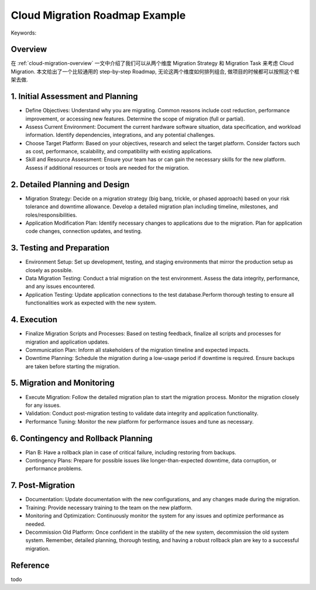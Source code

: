 Cloud Migration Roadmap Example
==============================================================================
Keywords:


Overview
------------------------------------------------------------------------------
在 :ref:`cloud-migration-overview` 一文中介绍了我们可以从两个维度 Migration Strategy 和 Migration Task 来考虑 Cloud Migration. 本文给出了一个比较通用的 step-by-step Roadmap, 无论这两个维度如何排列组合, 做项目的时候都可以按照这个框架去做.


1. Initial Assessment and Planning
------------------------------------------------------------------------------
- Define Objectives: Understand why you are migrating. Common reasons include cost reduction, performance improvement, or accessing new features. Determine the scope of migration (full or partial).
- Assess Current Environment: Document the current hardware software situation, data specification, and workload information. Identify dependencies, integrations, and any potential challenges.
- Choose Target Platform: Based on your objectives, research and select the target platform. Consider factors such as cost, performance, scalability, and compatibility with existing applications.
- Skill and Resource Assessment: Ensure your team has or can gain the necessary skills for the new platform. Assess if additional resources or tools are needed for the migration.


2. Detailed Planning and Design
------------------------------------------------------------------------------
- Migration Strategy: Decide on a migration strategy (big bang, trickle, or phased approach) based on your risk tolerance and downtime allowance. Develop a detailed migration plan including timeline, milestones, and roles/responsibilities.
- Application Modification Plan: Identify necessary changes to applications due to the migration. Plan for application code changes, connection updates, and testing.


3. Testing and Preparation
------------------------------------------------------------------------------
- Environment Setup: Set up development, testing, and staging environments that mirror the production setup as closely as possible.
- Data Migration Testing: Conduct a trial migration on the test environment. Assess the data integrity, performance, and any issues encountered.
- Application Testing: Update application connections to the test database.Perform thorough testing to ensure all functionalities work as expected with the new system.


4. Execution
------------------------------------------------------------------------------
- Finalize Migration Scripts and Processes: Based on testing feedback, finalize all scripts and processes for migration and application updates.
- Communication Plan: Inform all stakeholders of the migration timeline and expected impacts.
- Downtime Planning: Schedule the migration during a low-usage period if downtime is required. Ensure backups are taken before starting the migration.


5. Migration and Monitoring
------------------------------------------------------------------------------
- Execute Migration: Follow the detailed migration plan to start the migration process. Monitor the migration closely for any issues.
- Validation: Conduct post-migration testing to validate data integrity and application functionality.
- Performance Tuning: Monitor the new platform for performance issues and tune as necessary.


6. Contingency and Rollback Planning
------------------------------------------------------------------------------
- Plan B: Have a rollback plan in case of critical failure, including restoring from backups.
- Contingency Plans: Prepare for possible issues like longer-than-expected downtime, data corruption, or performance problems.


7. Post-Migration
------------------------------------------------------------------------------
- Documentation: Update documentation with the new configurations, and any changes made during the migration.
- Training: Provide necessary training to the team on the new platform.
- Monitoring and Optimization: Continuously monitor the system for any issues and optimize performance as needed.
- Decommission Old Platform: Once confident in the stability of the new system, decommission the old system system. Remember, detailed planning, thorough testing, and having a robust rollback plan are key to a successful migration.


Reference
------------------------------------------------------------------------------
todo